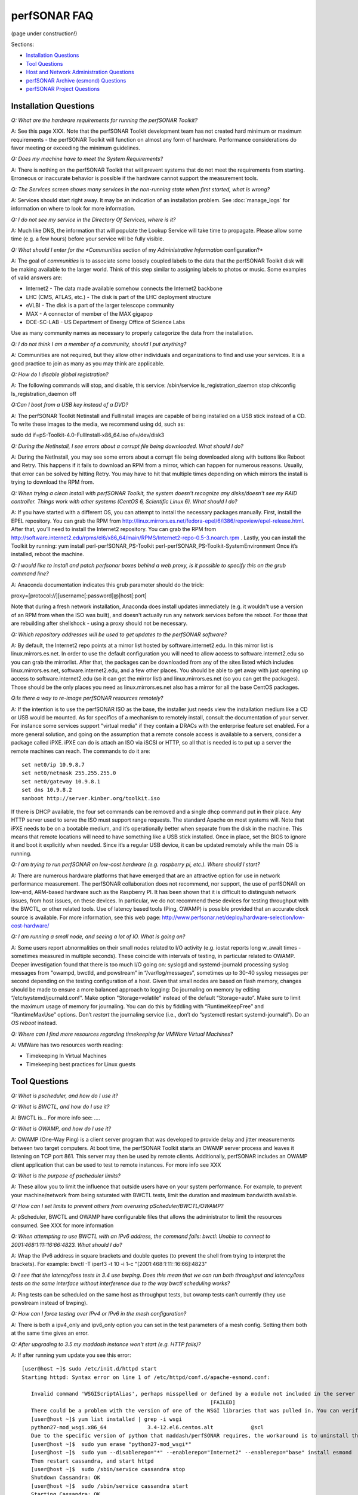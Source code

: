 **************
perfSONAR FAQ
**************

(page under construction!)

Sections:

- `Installation Questions`_
- `Tool Questions`_
- `Host and Network Administration Questions`_
- `perfSONAR Archive (esmond) Questions`_
- `perfSONAR Project Questions`_


Installation Questions
----------------------------

*Q: What are the hardware requirements for running the perfSONAR Toolkit?*

A: See this page XXX. Note that the perfSONAR Toolkit development team has not created hard minimum or maximum requirements - the perfSONAR Toolkit will function on almost any form of hardware. Performance considerations do favor meeting or exceeding the minimum guidelines.

*Q: Does my machine have to meet the System Requirements?*

A: There is nothing on the perfSONAR Toolkit that will prevent systems that do not meet the requirements from starting. Erroneous or inaccurate behavior is possible if the hardware cannot support the measurement tools.

*Q: The Services screen shows many services in the non-running state when first started, what is wrong?*

A: Services should start right away. It may be an indication of an installation problem. See :doc:`manage_logs` for information on where to look for more information.

*Q: I do not see my service in the Directory Of Services, where is it?*

A: Much like DNS, the information that will populate the Lookup Service will take time to propagate. Please allow some time (e.g. a few hours) before your service will be fully visible.

*Q: What should I enter for the *Communities* section of my *Administrative Information* configuration?*

A: The goal of *communities* is to associate some loosely coupled labels to the data that the perfSONAR Toolkit disk will be making available to the larger world. Think of this step similar to assigning labels to photos or music. Some examples of valid answers are:

- Internet2 - The data made available somehow connects the Internet2 backbone
- LHC (CMS, ATLAS, etc.) - The disk is part of the LHC deployment structure
- eVLBI - The disk is a part of the larger telescope community
- MAX - A connector of member of the MAX gigapop
- DOE-SC-LAB - US Department of Energy Office of Science Labs

Use as many community names as necessary to properly categorize the data from the installation.

*Q: I do not think I am a member of a community, should I put anything?*

A: Communities are not required, but they allow other individuals and organizations to find and use your services. It is a good practice to join as many as you may think are applicable.

*Q: How do I disable global registration?*

A: The following commands will stop, and disable, this service:
/sbin/service ls_registration_daemon stop
chkconfig ls_registration_daemon off


*Q:Can I boot from a USB key instead of a DVD?*

A: The perfSONAR Toolkit Netinstall and Fullinstall images are capable of being installed on a USB stick instead of a CD. To write these images to the media, we recommend using dd, such as:
 
sudo dd if=pS-Toolkit-4.0-FullInstall-x86_64.iso of=/dev/disk3
 

*Q: During the NetInstall, I see errors about a corrupt file being downloaded. What should I do?*

A: During the NetInstall, you may see some errors about a corrupt file being downloaded along with buttons like Reboot and Retry. This happens if it fails to download an RPM from a mirror, which can happen for numerous reasons. Usually, that error can be solved by hitting Retry. You may have to hit that multiple times depending on which mirrors the install is trying to download the RPM from.

*Q: When trying a clean install with perfSONAR Toolkit, the system doesn't recognize any disks/doesn't see my RAID controller. Things work with other systems (CentOS 6, Scientific Linux 6). What should I do?*

A: If you have started with a different OS, you can attempt to install the necessary packages manually.
First, install the EPEL repository. You can grab the RPM from http://linux.mirrors.es.net/fedora-epel/6/i386/repoview/epel-release.html.
After that, you’ll need to install the Internet2 repository. You can grab the RPM from http://software.internet2.edu/rpms/el6/x86_64/main/RPMS/Internet2-repo-0.5-3.noarch.rpm
.
Lastly, you can install the Toolkit by running:
yum install perl-perfSONAR_PS-Toolkit perl-perfSONAR_PS-Toolkit-SystemEnvironment
Once it’s installed, reboot the machine.


*Q: I would like to install and patch perfsonar boxes behind a web proxy, is it possible to specify this on the grub command line?*

A: Anaconda documentation indicates this grub parameter should do the trick:
 
proxy=[protocol://][username[:password]@]host[:port]
 
Note that during a fresh network installation, Anaconda does install updates immediately (e.g. it wouldn't use a version of an RPM from when the ISO was built), and doesn't actually run any network services before the reboot. For those that are rebuilding after shellshock - using a proxy should not be necessary.
 
*Q: Which repository addresses will be used to get updates to the perfSONAR software?*

A: By default, the Internet2 repo points at a mirror list hosted by software.internet2.edu. In this mirror list is linux.mirrors.es.net. In order to use the default configuration you will need to allow access to software.internet2.edu so you can grab the mirrorlist. After that, the packages can be downloaded from any of the sites listed which includes linux.mirrors.es.net, software.internet2.edu, and a few other places. You should be able to get away with just opening up access to software.internet2.edu (so it can get the mirror list) and linux.mirrors.es.net (so you can get the packages). 
Those should be the only places you need as linux.mirrors.es.net also has a mirror for all the base CentOS packages.

*Q:Is there a way to re-image perfSONAR resources remotely?*

A: If the intention is to use the perfSONAR ISO as the base, the installer just needs view the installation medium like a CD or USB would be mounted.
As for specifics of a mechanism to remotely install, consult the documentation of your server. For instance some services support "virtual media" if they contain a DRACs with the enterprise feature set enabled.
For a more general solution, and going on the assumption that a remote console access is available to a servers, consider a package called iPXE. iPXE can do is attach an ISO via iSCSI or HTTP, so all that is needed is to put up a server the remote machines can reach. The commands to do it are::

 set net0/ip 10.9.8.7
 set net0/netmask 255.255.255.0
 set net0/gateway 10.9.8.1
 set dns 10.9.8.2
 sanboot http://server.kinber.org/toolkit.iso

If there is DHCP available, the four set commands can be removed and a single dhcp command put in their place. Any HTTP server used to serve the ISO must support range requests. The standard Apache on most systems will.
Note that iPXE needs to be on a bootable medium, and it’s operationally better when separate from the disk in the machine. This means that remote locations will need to have something like a USB stick installed. Once in place, set the BIOS to ignore it and boot it explicitly when needed. Since it’s a regular USB device, it can be updated remotely while the main OS is running.



*Q: I am trying to run perfSONAR on low-cost hardware (e.g. raspberry pi, etc.). Where should I start?*

A: There are numerous hardware platforms that have emerged that are an attractive option for use in network performance measurement. The perfSONAR collaboration does not recommend, nor support, the use of perfSONAR on low-end, ARM-based hardware such as the Raspberry PI. It has been shown that it is difficult to distinguish network issues, from host issues, on these devices. In particular, we do not recommend these devices for testing throughput with the BWCTL, or other related tools. Use of latency based tools (Ping, OWAMP) is possible provided that an accurate clock source is available.
For more information, see this web page: http://www.perfsonar.net/deploy/hardware-selection/low-cost-hardware/



*Q: I am running a small node, and seeing a lot of IO. What is going on?*

A: Some users report abnormalities on their small nodes related to I/O activity (e.g. iostat reports long w_await times - sometimes measured in multiple seconds). These coincide with intervals of testing, in particular related to OWAMP.
Deeper investigation found that there is too much I/O going on: syslogd and systemd-journald processing syslog messages from "owampd, bwctld, and powstream” in “/var/log/messages”, sometimes up to 30-40 syslog messages per second depending on the testing configuration of a host. Given that small nodes are based on flash memory, changes should be made to ensure a more balanced approach to logging:
Do journaling on memory by editing “/etc/systemd/journald.conf”.
Make option "Storage=volatile” instead of the default “Storage=auto”. Make sure to limit the maximum usage of memory for journaling. You can do this by fiddling with “RuntimeKeepFree” and “RuntimeMaxUse” options.
Don’t *restart* the journaling service (i.e., don’t do “systemctl restart systemd-journald”). Do an *OS reboot* instead.


*Q: Where can I find more resources regarding timekeeping for VMWare Virtual Machines?*

A: VMWare has two resources worth reading:

- Timekeeping In Virtual Machines
- Timekeeping best practices for Linux guests



Tool Questions
----------------

*Q: What is pscheduler, and how do I use it?*

*Q: What is BWCTL, and how do I use it?*

A: BWCTL is... For more info see: ....

*Q: What is OWAMP, and how do I use it?*

A: OWAMP (One-Way Ping) is a client server program that was developed to provide delay and jitter measurements between two target computers. At boot time, the perfSONAR Toolkit starts an OWAMP server process and leaves it listening on TCP port 861. This server may then be used by remote clients. Additionally, perfSONAR includes an OWAMP client application that can be used to test to remote instances. For more info see XXX



*Q: What is the purpose of pscheduler limits?* 

A: These allow you to limit the influence that outside users have on your system performance. For example, to prevent your machine/network from being saturated with BWCTL tests, limit the duration and maximum bandwidth available.

*Q: How can I set limits to prevent others from overusing pScheduler/BWCTL/OWAMP?*

A: pScheduler, BWCTL and OWAMP have configurable files that allows the administrator to limit the resources consumed. See XXX for more information



*Q: When attempting to use BWCTL with an IPv6 address, the command fails: bwctl: Unable to connect to 2001:468:1:11::16:66:4823. What should I do?*

A: Wrap the IPv6 address in square brackets and double quotes (to prevent the shell from trying to interpret the brackets). For example: bwctl -T iperf3 -t 10 -i 1-c "[2001:468:1:11::16:66]:4823"



*Q: I see that the latency/loss tests in 3.4 use bwping. Does this mean that we can run both throughput and latency/loss tests on the same interface without interference due to the way bwctl scheduling works?*

A: Ping tests can be scheduled on the same host as throughput tests, but owamp tests can’t currently (they use powstream instead of bwping).


*Q: How can I force testing over IPv4 or IPv6 in the mesh configuration?*

A: There is both a ipv4_only and ipv6_only option you can set in the test parameters of a mesh config. Setting them both at the same time gives an error.



*Q: After upgrading to 3.5 my maddash instance won't start (e.g. HTTP fails)?*

A: If after running yum update you see this error::

 [user@host ~]$ sudo /etc/init.d/httpd start
 Starting httpd: Syntax error on line 1 of /etc/httpd/conf.d/apache-esmond.conf:

    Invalid command 'WSGIScriptAlias', perhaps misspelled or defined by a module not included in the server configuration
                                                             [FAILED]
    There could be a problem with the version of one of the WSGI libraries that was pulled in. You can verify it as such:
    [user@host ~]$ yum list installed | grep -i wsgi
    python27-mod_wsgi.x86_64             3.4-12.el6.centos.alt            @scl
    Due to the specific version of python that maddash/perfSONAR requires, the workaround is to uninstall the version above, and use the version found in the perfSONAR repository:
    [user@host ~]$  sudo yum erase "python27-mod_wsgi*"
    [user@host ~]$  sudo yum --disablerepo="*" --enablerepo="Internet2" --enablerepo="base" install esmond
    Then restart cassandra, and start httpd
    [user@host ~]$  sudo /sbin/service cassandra stop
    Shutdown Cassandra: OK
    [user@host ~]$  sudo /sbin/service cassandra start
    Starting Cassandra: OK
    [user@host ~]$  sudo /sbin/service httpd start
    Starting httpd: [ OK ]



*Q: I want to operate a "Dynamic" Maddash Mesh with hosts from a lookup service. Where do I start?*

A: There is information on this method of mesh configuration available at the following link:

- :doc:`multi_mesh_autoconfig`

The server and agent each have needs regarding the definition of tests, information on each can be found via these links:

- :doc:`multi_mesh_server_config`
- :doc:`multi_mesh_agent_config`

*Q: If you have made manual changes to regular_testing.conf to point to a different MA (or multiple MAs), and you subsequently change test configurations through the GUI, does this leave your MA customizations alone?*

A: Yes. The GUI leaves all measurement_archive blocks alone.


*Q: Why do I get such weird results when I test from a 10G connected host to 1G connected host?*

A: The network interface card on a host is designed to send at line rate as long as there is data being made available via the kernel. This means that a 1G card will send at either 1G, or 0G (it does not pace itself at a rate in between). In situations where a larger capacity machine is testing to a smaller capacity machine, it is inevitable that the 10Gbps stream of data will need to be buffered somewhere in the path: either one of the last hop switches or the device itself. If there is not enough buffering available, the data will be dropped and TCP will be forced to reduce sending rates.

The 'choppy' behavior can be seen on this page: http://www.perfsonar.net/deploy/hardware-selection/hardware-advice/, and is challenging to mitigate unless there is a significant amount of buffer available. For these reasons, it is recommended that when designing testing scenarios, only 'like' to 'like' capacities be explored.

*Q: My perfSONAR results show consistent line-rate performance, but a researcher at my site is reporting really poor performance, what gives?*

A: perfSONAR is designed to give a "best case scenario" test result for end to end testing:
perfSONAR is typically installed on well-provisioned server-class hardware that contains adequate CPU, memory, and NIC support
By default, tuning are applied to the TCP stack: https://fasterdata.es.net/host-tuning/linux/
BWCTL invokes "memory to memory" test tools, e.g. the host does not pull data off of, or write to, storage during testing
perfSONAR typically runs short single streamed TCP tests.
The user of a network may not have a machine that is as tuned as a perfSONAR node, could be using an application that is incorrect for the job of data movement, and may have a bottleneck due to storage. Consider all of these factors when working with them to identify performance issues. It is often the case that the 'network' may be working fine, but the host and software infrastructure need additional attention.

*Q: How do I change the default tool used in a test mesh?* 

A: The file resides at: /etc/perfsonar/regulartesting.conf

*Q: Is there a way to visualize GridFTP results in Maddash?* 

A: Please see documentation on the maddash web site.



Host and Network Administration Questions
-----------------------------------------


*Q: Where are the relevant logs for perfSONAR services?*

A: Please see :doc:`manage_logs` for more information. 



*Q: Can I Use a Firewall?*

A: Please see http://www.perfsonar.net/deploy/security-considerations/ page on the perfSONAR website, that discusses firewall use.


*Q: How many NTP servers do I need, can I select them all?*

A: It is recommended that 4 to 5 close and active servers be used. The Select Closest Servers button will help with this decision. Note that some servers may not be available due to routing (e.g. non-R&E networks vs R&E networks - a common problem for Internet2 and ESnet servers).

*Q: When setting up a dual homed host, how can one get individual tests to use one interface or another?*

A: In the GUI when configuring the regular tests, you configure the interface that the tests will be performed using.
The easiest way to force bwctld and owampd to listen only on their respective interfaces is to set the ‘srcnode’ variable in /etc/bwctld/bwctld.conf and /etc/owampd/owampd.conf, and then restart bwctld and owampd. Look at owampd.conf.default and bwctld.conf.default in those same directories for an example. http://docs.perfsonar.net/manage_dual_xface.html



*Q: How do I change the MTU for a device?*

A: Changing the MTU on your perfSONAR host should only be done if the underlying network supports the chosen size. Please work with your local network staff before making this change on any host.
You can view the MTU of your network devices by executing the /sbin/ifconfig command.
To temporarily change the MTU for a device, you use the ifconfig command and specify the device and the new MTU. For example: ifconfig eth0 mtu 9000 up
 
To make these changes permanent you need to modify the specific devices configuration file. These files are in /etc/sysconfig/network-scripts/ and have names like ifcfg-eth0 for the device eth0 and ifcfg-eth1 for eth1.
 
For example you could add the line MTU="9000" for IPv4 or IPV6_MTU="9000" for IPv6 to /etc/sysconfig/network-scripts/ifcfg-eth0.
After making the changes you need to restart the network services by running the command 'service network restart' as root.


*Q: How can I configure my toolkit to allow a private IP?* 

A: The file resides at:
/usr/lib/perfsonar/web-ng/etc/web_admin.conf
The config option is allow_internal_addresses. Set it to 1.



*Q: How do I change the SSL certificate used by the web server?*

A: The toolkit by default generates a self-signed SSL certificate that it configures for use with the Apache web server. Some users may desire to replace this certificate with a certificate signed by a certificate authority (CA).

You may also need to replace the certificate due to a problem sometimes encountered with browsers not accepting the self-signed certificate. You may see an error like the following:
 
    HOST uses an invalid security certificate.
    The certificate is not trusted because it is self-signed.
    The certificate is only valid for localhost.localdomain
    (Error code: sec_error_untrusted_issuer)
 
You can find instructions for installing a new certificate in Apache
`here <http://httpd.apache.org/docs/2.0/ssl/ssl_faq.html#aboutcerts>`_.
 

*Q: I forgot to enable IPv6 in CentOS when I installed the toolkit. How do I enable it?*

A: It is recommended that you always enable IPv6 during the CentOS installation portion of the toolkit setup. If you did not enable it, then you can do so with the following steps:

Login to the toolkit as a user capable of running sudo
Run sudo and enter your sudo password
Open the file /etc/modprobe.conf in a text editor and remove the following lines::

  alias net-pf-10 off
  alias ipv6 off
  options ipv6 disable=1

Then Restart the host. You can now assign an IPv6 address.

*Q: Why is the static IPv6 address I assigned during the net-install process not configured when my host starts-up?*

A: When you perform the net-install of the toolkit, you will be prompted twice to enter networking information by CentOS. The first time is to define the networking to be used for downloading required packages. The second prompt is later in the installation and defines what will be configured on the host post-installation. It is a known CentOS behavior that IPv6 information entered at the first prompt is not automatically filled-in at the second prompt. This can be confusing because the IPv4 information does get automatically filled-in. If you do not manually enter the IPv6 information a second time, then your host will not have the address configured post-installation. You will have to manually assign the address if this happens.


*Q: How do I setup a perfSONAR node to have two interfaces on the same subnet?*

A: This can be accomplished by setting the following items in sysctl::
 
 net.ipv4.conf.default.arp_filter = 2
 net.ipv4.conf.all.arp_filter = 2

More information available here:
http://z-issue.com/wp/linux-rhel-6-centos-6-two-nics-in-the-same-subnet-but-secondary-doesnt-ping/


*Q: The drivers that are included for my "foo" network card old, what should I do?*

A: The perfSONAR Toolkit includes drivers from the upstream CentOS distribution and a very limited number of specially built drivers for cards that are known to be widely used (e.g. myicom). If you notice that there is a newer driver available than what the perfSONAR Toolkit provides you can do the following:
Download the source or RPM from the manufacturers web site, build on your perfSONAR Toolkit
If you are running a netinstall version of the perfSONAR Toolkit, run modprobe after installation to load the new version
If you are running a LiveCD, you will need to modify the local init.d script to force modprobe on each reboot to load the proper version

*Q: What TCP congestion control algorithm is used by the perfSONAR Toolkit?*

A: The perfSONAR toolkit uses the CentOS or Debian default TCP congestion control algorithm, which is htcp. 

*Q: How can I add custom rules to IPTables?*

A: See :ref:`manage_security-custom`


*Q: Is it possible to change the default port for tool X?*

A: The measurement servers use 2 kinds of ports:

- Contact ports, e.g. a well known location to contact the daemon to initiate a test
- Test ports, e.g. negotiated ports to flow test or control traffic when a test is requested

Test ports are easily configured to run on a specific set of ports, and can be configured to be opened in a site firewall. The daemon is often able to negotiate these at run time. The contact port is well known, and because of that should never be changed to a different value. Doing so severely impacts the ability of the tool to interoperate on a global scale.

As an example, the OWAMP server listens on the registered port 861 (see http://tools.ietf.org/search/rfc4656 section 2). This is the standard port for the application, in the same way that port 80 is the standard port for an HTTP server. While one can run a web server on a port other than 80, it makes the web server less useful because it's not a standard config. The same is true for OWAMP. The OWAMP protocol is standardized, and has a well-known port - port 861 - associated with it. Running the OWAMP daemon on a non-standard port introduces significant interoperability challenges between deployments.

If you're going to run a measurement infrastructure inside your own organization, you are of course free to do whatever you want. If you want to integrate with the rest of the world, the measurement tools should be run on the standard port to ensure interoperability.

*Q: Why doesn't the perfSONAR toolkit include the most recent version of vendor X’s driver?*

A: We only support the default CentOS device drivers on the toolkit. Check your NIC verdors website to see if a newer version of the driver is available for download.

*Q: Can I configure yum to exclude kernel packages from it's update procedure?*

A: A detailed explanation of yum configuration can be found in the RHEL documents: https://access.redhat.com/site/solutions/10185. There are two ways to exclude kernel packages from a yum update, the first solution can be invoked on the command line:
 
yum update --exclude=kernel*
 
To make permanent changes, edit the /etc/yum.conf file and following entries to it::
 
 [main]
 cachedir=/var/cache/yum/$basearch/$releasever
 keepcache=0
 debuglevel=2
 logfile=/var/log/yum.log
 exclude=kernel* samba*                           <==== 
 
 
NOTE: If there are multiple package to be excluded then separate them using a single space or comma.
 
*Q: How can I configure yum to automatically update the system?*

A: Note that as of version 3.4, this is enabled by default. See this more for more detail: :ref:`manage_update-auto`

*Q: My host was impacted by Shellshock/Heartbleed/etc., what should I do?*

A: Please check the vulnerability archive for the specific attack you interested in, information on mitigation for perfSONAR nodes will be posted there, or in the mailing list archives.

*Q: A CVE announcement was made for the current perfSONAR Toolkit Kernel, what do I do?*

A: The perfSONAR development effort subscribes to all major outlets that will announce kernel CVEs. In the event that a CVE is announce that directly effects operation of the perfSONAR Toolkit, the following steps will take place:

- Announcements regarding the CVE will be posted to the perfsonar-user and perfsonar-announce mailing lists, more information on the mailing lists can be found here: https://lists.internet2.edu/sympa/info/perfsonar-user and https://lists.internet2.edu/sympa/info/perfsonar-announce
- A timeline will be relayed regarding availability of new kernels.
- The CentOS project will make the patched kernel available first, and it will be available through the yum repositories on the toolkit before the perfSONAR project is able to apply the web100 patches.
- It is strongly suggested that perfSONAR Toolkit users utilizing the NetInstall option upgrade immediately. 

Run the following command: sudo yum update

*Q: How to get rid of "There isn't a perfSONAR sudo user defined" message?*

**TODO: Changes this to /etc/profile.d, check if its config(noreplace)**

A: Either add a non-root user to the pssudo group or remove the line /etc/perfsonar/toolkit/scripts/add_pssudo_user —auto from /root/.bashrc. Note that future updates could revert the /root/.bashrc file.


*Q: I am seeing a "Can't locate object method 'ssl_opts' via package 'LWP::UserAgent'" error when trying to use a Central Measurement Archive. What should I do?*

A: This is due to a pretty old version of perl-libwww-perl is included with CentOS 6. If you remove “ca_certificate_path” from the configuration file things will work.


*Q: Is it possible to use non-intel SFP+ optics in the Intel X520-SR2 NIC?*

A: The ixgbe driver has an option to allow alternative optics:
allow_unsupported_sfp=1
This can be tested using the fillow commands:
sudo modprobe -r ixgbe
sudo modprobe ixgbe allow_unsupported_sfp=0


*Q: How can I tune a Dell server for a high throughput and low latency?*

A: Dell offers a guide on tuning: http://i.dell.com/sites/content/shared-content/data-sheets/en/Documents/configuring-low-latency-environments-on-dell-poweredge-12g-servers.pdf.

*Q: How do I backup a perfSONAR instance or migrate the configuration and data to a new machine?*

A: To back up perfSONAR configurations and logs::

 /opt/perfsonar_ps/ls_registration_daemon/etc/*
 /opt/perfsonar_ps/mesh_config/etc/*
 /opt/perfsonar_ps/regular_testing/etc/*
 /opt/perfsonar_ps/toolkit/etc/*
 /opt/perfsonar_ps/traceroute_ma/etc/*
 /opt/perfsonar_ps/serviceTest/etc/*
 /opt/perfsonar_ps/snmp_ma/etc/*
 /opt/esmond/*
 /etc/httpd/conf.d/apache-toolkit_web_gui.conf
 /etc/owampd/*
 /etc/bwctld/*
 /etc/cassandra/*
 /var/lib/pgsql/*
 /var/lib/cassandra/*
 /var/lib/perfsonar/*
 /var/log/perfsonar/*

To back up perfSONAR data, see guidance on this page: http://docs.perfsonar.net/multi_ma_backups.html.

*Q: What is PTP?*

A: PTP is the Precision Time Protocol, also known as IEEE 1588, a more-accurate successor to the Network Time Protocol which as been used for many years to discipline the clocks in general-purpose computers. Under ideal conditions, PTP can discipline a clock to within a few microseconds of UTC. Compare this with NTP, which typically has accuracy of about a millisecond when used with clocks on the Internet and 100 microseconds or less when using a stratum-1 clock in a LAN environment.

*Q: What is required to use PTP in my network?*

A: Unlike NTP, which provides satisfactory operation using software clients and a pool of servers usually on the Internet, running PTP requires specialized equipment:

- Clocks. For production-grade service, PTP requires a minimum of two grandmaster clocks. These are dedicated hardware appliances that use the Global Positioning System to recover accurate time and a high-precision oscillator for holdover during periods when GPS is not available. At this writing, base model clocks cost about US$2,500 each.
- Network Infrastructure. PTP requires that all network elements between the grandmaster and slaves be capable of functioning as a boundary clock. This is a feature typically found on high-end routers and switches designed for use in low-latency applications.
- Network Interface Cards. Interfaces in the slave system require hardware support for the timestamping that makes PTP work accurately. While software-only PTP clients exist, they may suffer inaccuracies induced by the vagaries of running under a general-purpose operating system and provide inaccurate results when testing latency in a LAN environment.

*Q: Does perfSONAR support PTP?*

A: Not at this time. The prohibitive cost of deploying PTP makes it unlikely to be used widely enough to merit adding support. The current perfSONAR code contains assumptions that the clock is disciplined by NTP and would need to be modified for other protocols.


perfSONAR Archive (esmond) Questions
-------------------------------------

*Q: How much memory is needed for a host running an MA?*

A: Cassandra will try to use 4G of memory by default (if its available on the system). It is possible to tweak the memory settings if you want it to use less. Read more here: http://docs.datastax.com/en/cassandra/2.0/cassandra/operations/ops_tune_jvm_c.html. Tuning this makes it possible to run an MA on a host with less memory.

*Q: I have a measurement archive machine with esmond running, and there is a separate disk partition mounted on the machine where I want to store all the incoming measurement data from measurement points. What is the proper way to change the default directory location for storing the measurement archive data?*

A: Change the directory where cassandra and postgres store data. This is controlled through the respective tools configuration files and not esmond directly.
For cassandra, in /etc/cassandra/conf/cassandra.yaml change the commitlog_directory, data_file_directories and saved_caches_directory to the new locations you desire. Restart cassandra: /sbin/service cassandra restart
For postgres, in /var/lib/pgsql/data/postgresql.conf change the data_directory to the new location. Restart postgres: /etc/init.d postgresql restart. You will need to rebuild the esmond tables after this change is made. To do so, follow the instructions here: http://software.es.net/esmond/rpm_install.html#configuration
An alternative way to do what you want is to stop both postgres and cassandra, move /var/lib/cassandra and /var/lib/pgsql to the new partition and then create symlinks to the new location in /var/lib/cassandra and /var/lib/pgsql. That saves the need to rebuild postgres and preserves any existing data.

*Q: How can I nuke all of the data in esmond, and start from scratch?*

A: Note, many of these commands should be done as root, and will destroy existing data and metadata collections. An additional step to load the esmond key into a regular testing file may be required (read output of tools to know for sure)::

 /etc/init.d/postgresql stop
 rm -rf /var/lib/pgsql/data/*
 /sbin/service postgresql initdb
 /sbin/service postgresql start
 wait about 20 seconds
 sudo -u postgres psql -c "CREATE USER esmond WITH PASSWORD '7hc4m1'"
 sudo -u postgres psql -c "CREATE DATABASE esmond"
 sudo -u postgres psql -c "GRANT ALL ON DATABASE esmond to esmond"
 cp -f /opt/perfsonar_ps/toolkit/etc/default_service_configs/pg_hba.conf /var/lib/pgsql/data/pg_hba.conf
 /sbin/service postgresql restart
 sed -i "s/sql_db_name = .*/sql_db_name = esmond/g" /opt/esmond/esmond.conf
 sed -i "s/sql_db_user = .*/sql_db_user = esmond/g" /opt/esmond/esmond.conf
 sed -i "s/sql_db_password = .*/sql_db_password = 7hc4m1/g" /opt/esmond/esmond.conf
 /opt/perfsonar_ps/toolkit/scripts/system_environment/configure_esmond 



*Q: I have a central MA for my perfSONAR data, what happens if the central MA goes down for a while, or the network is unavailable between the beacons and the MA? Are the measurements lost, or are they buffered to be delivered later? Does this have any effect on the timing of subsequent measurements?*

A: The beacons observe a "push" architecture (i.e. the perfsonar node which made a measurement connects to the central MA to store the results) to the central MA.
If the host MA goes down, the missed measurements are stored on local disk under /var/lib/regular_testing and the regular_testing daemon tries to register them when the MA comes back. If the MA is down too long though (where “too long” varies on the system and number of tests being run) the backlog of tests can get too big and regular-testing can’t catch-up. On a Toolkit installation, we actually clean out the backlog of tests for this reason as we have frequently seen hosts get in a state where the backlog of tests is too big.
See also the documentation for this service: http://docs.perfsonar.net/multi_overview.html

*Q: What if there are multiple MAs used for a central MA architecutre, but only one is down or unreachable, what will happen?*

A: Each MA will be treated the same as if they were the only MA in the file. In other words, the one that is up will get the data and a backlog will be kept on disk for the one that is down. When the downed MA comes back up the daemon will try to register the old data points.

*Q: Cassandra seems to be using 100% CPU on my system and I can't figure out why.*

A: Cassandra features a nodetool utility that can be used to see what is going on. For instance, if you notice that after you restart cassandra it spends lots of time 'compacting', you can view status as such::

 $ nodetool compactionstats
 pending tasks: 1
          compaction type        keyspace           table       completed           total      unit  progress
               Compaction          esmondrate_aggregations       140157665      2632220068     bytes     5.32%
 Active compaction remaining time :        n/a

If after repeated runnings the total progress does not move, cassandra may be having trouble compacting. There may be the following logs in the file::

 INFO [CompactionExecutor:8] 2016-04-02 12:32:18,205 CompactionController.java (line 192) Compacting large row esmond/rate_aggregations:ps:packet_loss_rate:b30f54e8df9549ceb8292278b782f05b:2015 (121215124 bytes) incrementally
 INFO [CompactionExecutor:8] 2016-04-03 04:50:45,168 CompactionController.java (line 192) Compacting large row esmond/rate_aggregations:ps:time_error_estimates:b30f54e8df9549ceb8292278b782f05b:2015 (123923983 bytes) incrementally
 INFO [CompactionExecutor:8] 2016-04-03 22:06:38,417 CompactionController.java (line 192) Compacting large row esmond/rate_aggregations:ps:packet_loss_rate:76b654c4279241f19898dcdb8cacdfb2:2015 (120871402 bytes) incrementally

It may be the case that an exceptionally large data row can't be compacted. When the size of the row exceeded 64Mb, Cassandra should try to swap to disk, and that may fail.

It is possible to edit /etc/cassandra/conf/cassandra.yaml and change the "in_memory_compaction_limit_in_mb" value up from 64 to 256 and restart cassandra. Once the row or rows in question are compacted, you can change it back and restart again.


*Q: How can I clean up the data in my esmond instance?*

A: Information on this can be found here: :ref:`multi_ma_backups-delete`.

*Q: How can I backup the data in my esmond instance?*

A: Information on this can be found here: http://docs.datastax.com/en/cassandra/2.0/cassandra/operations/ops_backup_restore_c.html

Additionally, to back up perfSONAR data from an MA see guidance on this page: :doc:`multi_ma_backups`.  
Note that some steps may destroy data. 

For PostgreSQL: *This will delete any existing data and replace it with the backup*
For Cassandra and nodetool, It also overwrites existing data (via https://specs.openstack.org/openstack/trove-specs/specs/liberty/cassandra-backup-restore.html):
A snapshot can be restored by moving all \*.db files from a snapshot directory to the respective keyspace overwriting any existing files.

   
*Q: Where can I find documentation on interacting with perfSONAR archive via a custom client?*

A: See: 

- http://software.es.net/esmond/perfsonar_client_rest.html 
- http://software.es.net/esmond/perfsonar_client_perl.html 
- http://software.es.net/esmond/perfsonar_client_python.html

perfSONAR project Questions
---------------------------

*Q: How do I join the perfSONAR Collaboration?* 

A: Please contact us at perfsonar-lead@internet2.edu.


*Q: Where can I ask questions or report bugs?*

A: For questions, send email to perfsonar-user at internet2 dot edu. You may also join the mailing list by visiting https://lists.internet2.edu/sympa/info/perfsonar-user. For bugs, report at https://github.com/perfsonar/project/issues.


*Q: Which licenses do perfSONAR products use?*

A: perfSONAR components are licensed under the Apache 2.0 license. 


*Q: How does version numbering work for the perfSONAR project?*

A: See https://github.com/perfsonar/project/wiki/Versioning if you are interested in learning about our version numbering scheme.


 


